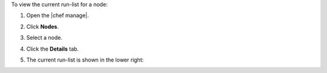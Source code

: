 .. The contents of this file may be included in multiple topics (using the includes directive).
.. The contents of this file should be modified in a way that preserves its ability to appear in multiple topics.


To view the current run-list for a node:

#. Open the |chef manage|.
#. Click **Nodes**.
#. Select a node.
#. Click the **Details** tab.
#. The current run-list is shown in the lower right:

   .. image:: ../../images/step_manage_webui_node_run_list_view_current.png
